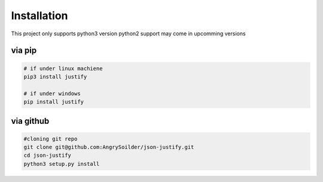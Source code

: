 Installation
============
This project only supports python3 version python2 support may come in upcomming versions

via pip
-------
.. code-block:: bash

	# if under linux machiene
	pip3 install justify

	# if under windows
	pip install justify

via github
----------

.. code-block:: bash

	#cloning git repo
	git clone git@github.com:AngrySoilder/json-justify.git
	cd json-justify
	python3 setup.py install 